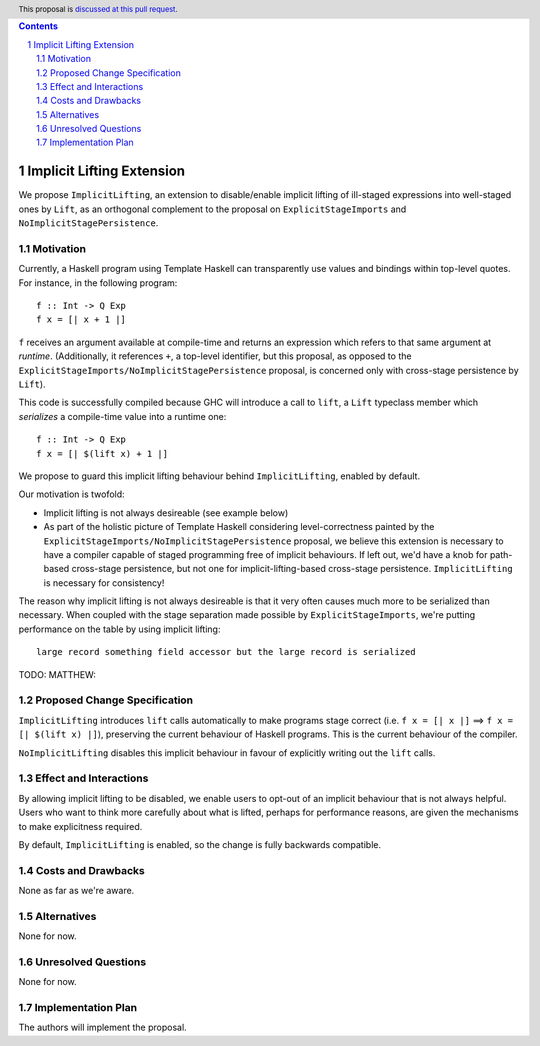 .. author:: Matthew Pickering, Rodrigo Mesquita
.. date-accepted:: Leave blank. This will be filled in when the proposal is accepted.
.. ticket-url:: Leave blank. This will eventually be filled with the
                ticket URL which will track the progress of the
                implementation of the feature.
.. implemented:: Leave blank. This will be filled in with the first GHC version which
                 implements the described feature.
.. highlight:: haskell
.. header:: This proposal is `discussed at this pull request <https://github.com/ghc-proposals/ghc-proposals/pull/412>`_.
.. contents::
.. sectnum::


Implicit Lifting Extension
==========================

We propose ``ImplicitLifting``, an extension to disable/enable implicit lifting
of ill-staged expressions into well-staged ones by ``Lift``, as an orthogonal
complement to the proposal on ``ExplicitStageImports`` and
``NoImplicitStagePersistence``.

Motivation
----------

Currently, a Haskell program using Template Haskell can transparently use
values and bindings within top-level quotes. For instance, in the following
program::

    f :: Int -> Q Exp
    f x = [| x + 1 |]

``f`` receives an argument available at compile-time and returns an expression
which refers to that same argument at *runtime*. (Additionally, it references
``+``, a top-level identifier, but this proposal, as opposed to the
``ExplicitStageImports/NoImplicitStagePersistence`` proposal, is concerned only
with cross-stage persistence by ``Lift``).

This code is successfully compiled because GHC will introduce a call to
``lift``, a ``Lift`` typeclass member which *serializes* a compile-time value
into a runtime one::

    f :: Int -> Q Exp
    f x = [| $(lift x) + 1 |]

We propose to guard this implicit lifting behaviour behind ``ImplicitLifting``,
enabled by default.

Our motivation is twofold:

* Implicit lifting is not always desireable (see example below)

* As part of the holistic picture of Template Haskell considering
  level-correctness painted by the
  ``ExplicitStageImports/NoImplicitStagePersistence`` proposal, we believe this
  extension is necessary to have a compiler capable of staged programming
  free of implicit behaviours. If left out, we'd have a knob for path-based
  cross-stage persistence, but not one for implicit-lifting-based cross-stage
  persistence. ``ImplicitLifting`` is necessary for consistency!

The reason why implicit lifting is not always desireable is that it very often
causes much more to be serialized than necessary. When coupled with the stage
separation made possible by ``ExplicitStageImports``, we're putting performance
on the table by using implicit lifting::

    large record something field accessor but the large record is serialized

TODO: MATTHEW:

Proposed Change Specification
-----------------------------

``ImplicitLifting`` introduces ``lift`` calls automatically to make programs
stage correct (i.e. ``f x = [| x |]`` ==> ``f x = [| $(lift x) |]``), preserving the
current behaviour of Haskell programs. This is the current behaviour of the
compiler.

``NoImplicitLifting`` disables this implicit behaviour in favour of explicitly
writing out the ``lift`` calls.


Effect and Interactions
-----------------------

By allowing implicit lifting to be disabled, we enable users to opt-out of an
implicit behaviour that is not always helpful. Users who want to think more
carefully about what is lifted, perhaps for performance reasons, are given the
mechanisms to make explicitness required.

By default, ``ImplicitLifting`` is enabled, so the change is fully backwards
compatible.

Costs and Drawbacks
-------------------

None as far as we're aware.

Alternatives
------------

None for now.

Unresolved Questions
--------------------

None for now.

Implementation Plan
-------------------

The authors will implement the proposal.

.. Endorsements
.. -------------
.. (Optional) This section provides an opportunty for any third parties to express their
.. support for the proposal, and to say why they would like to see it adopted.
.. It is not mandatory for have any endorsements at all, but the more substantial
.. the proposal is, the more desirable it is to offer evidence that there is
.. significant demand from the community.  This section is one way to provide
.. such evidence.
